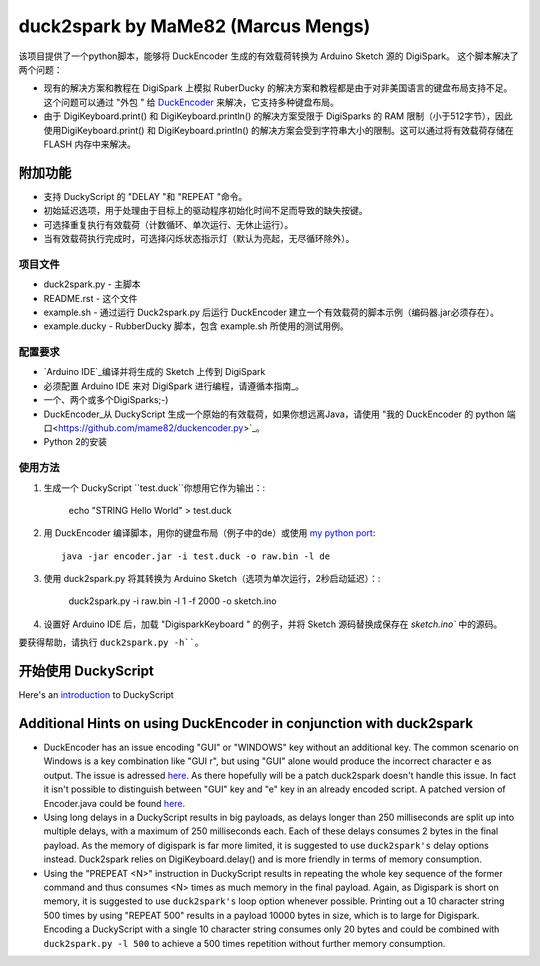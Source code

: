 ======================================
 duck2spark by MaMe82 (Marcus Mengs)
======================================

该项目提供了一个python脚本，能够将 DuckEncoder 生成的有效载荷转换为 Arduino Sketch 源的 DigiSpark。
这个脚本解决了两个问题：

* 现有的解决方案和教程在 DigiSpark 上模拟 RuberDucky 的解决方案和教程都是由于对非美国语言的键盘布局支持不足。这个问题可以通过 "外包 " 给 DuckEncoder_ 来解决，它支持多种键盘布局。
* 由于 DigiKeyboard.print() 和 DigiKeyboard.println() 的解决方案受限于 DigiSparks 的 RAM 限制（小于512字节），因此使用DigiKeyboard.print() 和 DigiKeyboard.println() 的解决方案会受到字符串大小的限制。这可以通过将有效载荷存储在 FLASH 内存中来解决。

附加功能
-------------------

* 支持 DuckyScript 的 "DELAY "和 "REPEAT "命令。
* 初始延迟选项，用于处理由于目标上的驱动程序初始化时间不足而导致的缺失按键。
* 可选择重复执行有效载荷（计数循环、单次运行、无休止运行）。
* 当有效载荷执行完成时，可选择闪烁状态指示灯（默认为亮起，无尽循环除外）。

.. _DuckEncoder: https://github.com/hak5darren/USB-Rubber-Ducky/blob/master/Encoder/encoder.jar

项目文件
=============

* duck2spark.py - 主脚本
* README.rst - 这个文件
* example.sh - 通过运行 Duck2spark.py 后运行 DuckEncoder 建立一个有效载荷的脚本示例（编码器.jar必须存在）。
* example.ducky - RubberDucky 脚本，包含 example.sh 所使用的测试用例。

配置要求
============

* `Arduino IDE`_编译并将生成的 Sketch 上传到 DigiSpark
* 必须配置 Arduino IDE 来对 DigiSpark 进行编程，请遵循本指南_。
* 一个、两个或多个DigiSparks;-)
* DuckEncoder_从 DuckyScript 生成一个原始的有效载荷，如果你想远离Java，请使用 "我的 DuckEncoder 的 python 端口<https://github.com/mame82/duckencoder.py>`_。
* Python 2的安装

.. _Arduino IDE: https://www.arduino.cc/en/main/software
.. _guide: https://digistump.com/wiki/digispark/tutorials/connecting
.. _DuckEncoder: https://github.com/hak5darren/USB-Rubber-Ducky/blob/master/Encoder/encoder.jar


使用方法
=====

#. 生成一个 DuckyScript ``test.duck``你想用它作为输出：:

	echo "STRING Hello World" > test.duck

#. 用 DuckEncoder 编译脚本，用你的键盘布局（例子中的de）或使用 `my python port <https://github.com/mame82/duckencoder.py>`_::

	java -jar encoder.jar -i test.duck -o raw.bin -l de

#. 使用 duck2spark.py 将其转换为 Arduino Sketch（选项为单次运行，2秒启动延迟）：:
	
	duck2spark.py -i raw.bin -l 1 -f 2000 -o sketch.ino

#. 设置好 Arduino IDE 后，加载 "DigisparkKeyboard " 的例子，并将 Sketch 源码替换成保存在 `sketch.ino`` 中的源码。

要获得帮助，请执行 ``duck2spark.py -h````。

开始使用 DuckyScript
--------------------------------

Here's an introduction_ to DuckyScript

.. _introduction: http://usbrubberducky.com/?duckyscript#!duckyscript.md

Additional Hints on using DuckEncoder in conjunction with duck2spark
--------------------------------------------------------------------

* DuckEncoder has an issue encoding "GUI" or "WINDOWS" key without an additional key. The common scenario on Windows is a key combination like "GUI r", but using "GUI" alone would produce the incorrect character ``e`` as output. The issue is adressed `here <https://github.com/hak5darren/USB-Rubber-Ducky/issues/51>`_. As there hopefully will be a patch duck2spark doesn't handle this issue. In fact it isn't possible to distinguish between "GUI" key and "e" key in an already encoded script. A patched version of Encoder.java could be found `here <https://github.com/mame82/USB-Rubber-Ducky/tree/GUI-Key-fix/Encoder/src>`_.

* Using long delays in a DuckyScript results in big payloads, as delays longer than 250 milliseconds are split up into multiple delays, with a maximum of 250 milliseconds each. Each of these delays consumes 2 bytes in the final payload. As the memory of digispark is far more limited, it is suggested to use ``duck2spark's`` delay options instead. Duck2spark relies on DigiKeyboard.delay() and is more friendly in terms of memory consumption.

* Using the "PREPEAT <N>" instruction in DuckyScript results in repeating the whole key sequence of the former command and thus consumes <N> times as much memory in the final payload. Again, as Digispark is short on memory, it is suggested to use ``duck2spark's`` loop option whenever possible. Printing out a 10 character string 500 times by using "REPEAT 500" results in a payload 10000 bytes in size, which is to large for Digispark. Encoding a DuckyScript with a single 10 character string consumes only 20 bytes and could be combined with ``duck2spark.py -l 500`` to achieve a 500 times repetition without further memory consumption.
